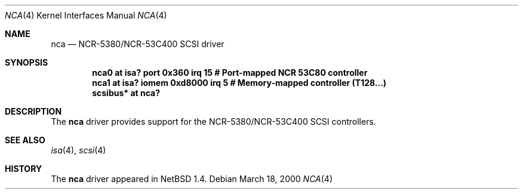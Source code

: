 .\" $NetBSD: nca.4,v 1.4.36.1 2008/05/18 12:31:06 yamt Exp $
.\"
.\" Copyright (c) 2000 The NetBSD Foundation, Inc.
.\" All rights reserved.
.\"
.\" Redistribution and use in source and binary forms, with or without
.\" modification, are permitted provided that the following conditions
.\" are met:
.\" 1. Redistributions of source code must retain the above copyright
.\"    notice, this list of conditions and the following disclaimer.
.\" 2. Redistributions in binary form must reproduce the above copyright
.\"    notice, this list of conditions and the following disclaimer in the
.\"    documentation and/or other materials provided with the distribution.
.\"
.\" THIS SOFTWARE IS PROVIDED BY THE NETBSD FOUNDATION, INC. AND CONTRIBUTORS
.\" ``AS IS'' AND ANY EXPRESS OR IMPLIED WARRANTIES, INCLUDING, BUT NOT LIMITED
.\" TO, THE IMPLIED WARRANTIES OF MERCHANTABILITY AND FITNESS FOR A PARTICULAR
.\" PURPOSE ARE DISCLAIMED.  IN NO EVENT SHALL THE FOUNDATION OR CONTRIBUTORS
.\" BE LIABLE FOR ANY DIRECT, INDIRECT, INCIDENTAL, SPECIAL, EXEMPLARY, OR
.\" CONSEQUENTIAL DAMAGES (INCLUDING, BUT NOT LIMITED TO, PROCUREMENT OF
.\" SUBSTITUTE GOODS OR SERVICES; LOSS OF USE, DATA, OR PROFITS; OR BUSINESS
.\" INTERRUPTION) HOWEVER CAUSED AND ON ANY THEORY OF LIABILITY, WHETHER IN
.\" CONTRACT, STRICT LIABILITY, OR TORT (INCLUDING NEGLIGENCE OR OTHERWISE)
.\" ARISING IN ANY WAY OUT OF THE USE OF THIS SOFTWARE, EVEN IF ADVISED OF THE
.\" POSSIBILITY OF SUCH DAMAGE.
.\"
.Dd March 18, 2000
.Dt NCA 4
.Os
.Sh NAME
.Nm nca
.Nd NCR-5380/NCR-53C400 SCSI driver
.Sh SYNOPSIS
.Cd "nca0     at isa? port 0x360 irq 15   # Port-mapped NCR 53C80 controller"
.Cd "nca1     at isa? iomem 0xd8000 irq 5 # Memory-mapped controller (T128...)"
.Cd "scsibus* at nca?"
.Sh DESCRIPTION
The
.Nm
driver provides support for the NCR-5380/NCR-53C400 SCSI controllers.
.Sh SEE ALSO
.Xr isa 4 ,
.Xr scsi 4
.Sh HISTORY
The
.Nm
driver
appeared in
.Nx 1.4 .
